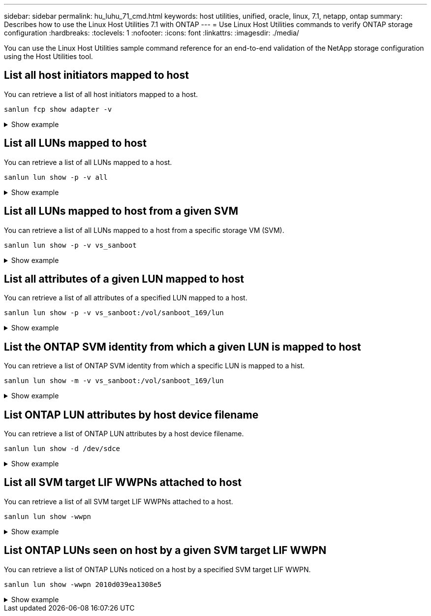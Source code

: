 ---
sidebar: sidebar
permalink: hu_luhu_71_cmd.html
keywords: host utilities, unified, oracle, linux, 7.1, netapp, ontap
summary: Describes how to use the Linux Host Utilities 7.1 with ONTAP
---
= Use Linux Host Utilities commands to verify ONTAP storage configuration 
:hardbreaks:
:toclevels: 1
:nofooter:
:icons: font
:linkattrs:
:imagesdir: ./media/

[.lead]
You can use the Linux Host Utilities sample command reference for an end-to-end validation of the NetApp storage configuration using the Host Utilities tool.

== List all host initiators mapped to host

You can retrieve a list of all host initiators mapped to a host.

[source,cli]
----
sanlun fcp show adapter -v
----

.Show example
[%collapsible]
====
----
adapter name:      host15
WWPN:              10000090fa022736
WWNN:              20000090fa022736
driver name:       lpfc
model:             LPe16002B-M6
model description: Emulex LPe16002B-M6 PCIe 2-port 16Gb Fibre Channel Adapter
serial number:     FC24637890
hardware version:  0000000b 00000010 00000000
driver version:    12.8.0.5; HBAAPI(I) v2.3.d, 07-12-10
firmware version:  12.8.340.8
Number of ports:   1
port type:         Fabric
port state:        Operational
supported speed:   4 GBit/sec, 8 GBit/sec, 16 GBit/sec
negotiated speed:  16 GBit/sec
OS device name:    /sys/class/scsi_host/host15

adapter name:      host16
WWPN:              10000090fa022737
WWNN:              20000090fa022737
driver name:       lpfc
model:             LPe16002B-M6
model description: Emulex LPe16002B-M6 PCIe 2-port 16Gb Fibre Channel Adapter
serial number:     FC24637890
hardware version:  0000000b 00000010 00000000
driver version:    12.8.0.5; HBAAPI(I) v2.3.d, 07-12-10
firmware version:  12.8.340.8
Number of ports:   1
port type:         Fabric
port state:        Operational
supported speed:   4 GBit/sec, 8 GBit/sec, 16 GBit/sec
negotiated speed:  16 GBit/sec
OS device name:    /sys/class/scsi_host/host16
----
====

== List all LUNs mapped to host
You can retrieve a list of all LUNs mapped to a host.

[source,cli]
----
sanlun lun show -p -v all
----

.Show example
[%collapsible]
====
----

                    ONTAP Path: vs_sanboot:/vol/sanboot_169/lun
                           LUN: 0
                      LUN Size: 150g
                       Product: cDOT
                   Host Device: 3600a0980383143393124515873683561
              Multipath Policy: service-time 0
                DM-MP Features: 3 queue_if_no_path pg_init_retries 50
              Hardware Handler: 1 alua
            Multipath Provider: Native
----------- --------- ---------- ------- ------------ ---------- ----------
            host      vserver            host:
dm-mp       path      path       /dev/   chan:        vserver    major:
state       state     type       node    id:lun       LIF        minor
----------- --------- ---------- ------- ------------ ---------- ----------
active      up        primary    sdq    15:0:5:0     lif_18      65:0
active      up        primary    sds    16:0:5:0     lif_17      65:32
active      up        primary    sdac   16:0:7:0     lif_25      65:192
active      up        primary    sdad   15:0:7:0     lif_26      65:208
active      up        secondary  sdt    15:0:4:0     lif_20      65:48
active      up        secondary  sdr    15:0:6:0     lif_19      65:16
active      up        secondary  sdad   16:0:4:0     lif_27      66:96
active      up        secondary  sdan   16:0:6:0     lif_28      66:112
----
====

== List all LUNs mapped to host from a given SVM

You can retrieve a list of all LUNs mapped to a host from a specific storage VM (SVM).

[source,cli]
----
sanlun lun show -p -v vs_sanboot
----

.Show example
[%collapsible]
====
----

                    ONTAP Path: vs_sanboot:/vol/sanboot_169/lun
                           LUN: 0
                      LUN Size: 160g
                       Product: cDOT
                   Host Device: 3600a0980383143393124515873683561
              Multipath Policy: service-time 0
                DM-MP Features: 3 queue_if_no_path pg_init_retries 50
              Hardware Handler: 1 alua
            Multipath Provider: Native
----------- --------- ---------- ------- ------------ --------------- ----------
            host      vserver            host:
dm-mp       path      path       /dev/   chan:        vserver         major:
state       state     type       node    id:lun       LIF             minor
----------- --------- ---------- ------- ------------ --------------- ----------
active      up        primary    sdce    15:0:5:0     lif_16g_5       69:32
active      up        primary    sdfk    16:0:5:0     lif_16g_7       130:96
active      up        primary    sdfm    16:0:7:0     lif_16g_8       130:128
active      up        primary    sdcg    15:0:7:0     lif_16g_6       69:64
active      up        secondary  sdcd    15:0:4:0     lif_16g_1       69:16
active      up        secondary  sdcf    15:0:6:0     lif_16g_2       69:48
active      up        secondary  sdfj    16:0:4:0     lif_16g_3       130:80
active      up        secondary  sdfl    16:0:6:0     lif_16g_4       130:112
----
====

== List all attributes of a given LUN mapped to host
You can retrieve a list of all attributes of a specified LUN mapped to a host.

[source,cli]
----
sanlun lun show -p -v vs_sanboot:/vol/sanboot_169/lun
----

.Show example
[%collapsible]
====
----

                    ONTAP Path: vs_sanboot:/vol/sanboot_169/lun
                           LUN: 0
                      LUN Size: 160g
                       Product: cDOT
                   Host Device: 3600a0980383143393124515873683561
              Multipath Policy: service-time 0
                DM-MP Features: 3 queue_if_no_path pg_init_retries 50
              Hardware Handler: 1 alua
            Multipath Provider: Native
----------- --------- ---------- ------- ------------ ----------------- ----------
            host      vserver            host:
dm-mp       path      path       /dev/   chan:        vserver           major:
state       state     type       node    id:lun       LIF               minor
----------- --------- ---------- ------- ------------ ----------------- ----------
active      up        primary    sdce    15:0:5:0     lif_16g_5         69:32
active      up        primary    sdfk    16:0:5:0     lif_16g_7         130:96
active      up        primary    sdfm    16:0:7:0     lif_16g_8         130:128
active      up        primary    sdcg    15:0:7:0     lif_16g_6         69:64
active      up        secondary  sdcd    15:0:4:0     lif_16g_1         69:16
active      up        secondary  sdcf    15:0:6:0     lif_16g_2         69:48
active      up        secondary  sdfj    16:0:4:0     lif_16g_3         130:80
active      up        secondary  sdfl    16:0:6:0     lif_16g_4         130:112
----
====

== List the ONTAP SVM identity from which a given LUN is mapped to host
You can retrieve a list of ONTAP SVM identity from which a specific LUN is mapped to a hist.

[source,cli]
----
sanlun lun show -m -v vs_sanboot:/vol/sanboot_169/lun
----

.Show example
[%collapsible]
====
----
                                                             device          host                  lun
vserver                       lun-pathname                   filename        adapter    protocol   size    product
---------------------------------------------------------------------------------------------------------------
vs_sanboot                    /vol/sanboot_169/lun           /dev/sdfm       host16     FCP        160g    cDOT
             LUN Serial number: 81C91$QXsh5a
         Controller Model Name: AFF-A400
          Vserver FCP nodename: 2008d039ea1308e5
          Vserver FCP portname: 2010d039ea1308e5
              Vserver LIF name: lif_16g_8
            Vserver IP address: 10.141.12.165
                                10.141.12.161
                                10.141.12.163
           Vserver volume name: sanboot_169     MSID::0x000000000000000000000000809E7CC3
         Vserver snapshot name:
----
====

== List ONTAP LUN attributes by host device filename
You can retrieve a list of ONTAP LUN attributes by a host device filename.

[source,cli]
----
sanlun lun show -d /dev/sdce
----

.Show example
[%collapsible]
====
----
controller(7mode/E-Series)/                          device        host                lun
vserver(cDOT/FlashRay)      lun-pathname           filename      adapter    protocol   size    product
----------------------------------------------------------------------------------------------------
vs_sanboot                 /vol/sanboot_169/lun    /dev/sdce     host15     FCP        160g    cDOT
[root@sr630-13-169 ~]#
----
====

== List all SVM target LIF WWPNs attached to host
You can retrieve a list of all SVM target LIF WWPNs attached to a host.

[source,cli]
----
sanlun lun show -wwpn
----

.Show example
[%collapsible]
====
----
controller(7mode/E-Series)/   target                                            device          host       lun
vserver(cDOT/FlashRay)        wwpn               lun-pathname                   filename        adapter    size    product
-----------------------------------------------------------------------------------------------------------------------
vs_169_16gEmu                 202cd039ea1308e5   /vol/VOL_8g_169_2_8/lun        /dev/sdlo       host18     10g     cDOT
vs_169_16gEmu                 202cd039ea1308e5   /vol/VOL_8g_169_2_9/lun        /dev/sdlp       host18     10g     cDOT
vs_169_16gEmu                 202cd039ea1308e5   /vol/VOL_8g_169_2_7/lun        /dev/sdln       host18     10g     cDOT
vs_169_16gEmu                 202cd039ea1308e5   /vol/VOL_8g_169_2_5/lun        /dev/sdll       host18     10g     cDOT
----
====

== List ONTAP LUNs seen on host by a given SVM target LIF WWPN
You can retrieve a list of ONTAP LUNs noticed on a host by a specified SVM target LIF WWPN.

[source,cli]
----
sanlun lun show -wwpn 2010d039ea1308e5
----

.Show example
[%collapsible]
====
----
controller(7mode/E-Series)/   target                                     device         host       lun
vserver(cDOT/FlashRay)        wwpn               lun-pathname            filename       adapter    size    product
---------------------------------------------------------------------------------------------------------------
vs_sanboot                    2010d039ea1308e5   /vol/sanboot_169/lun    /dev/sdfm      host16     160g    cDOT
----
====

